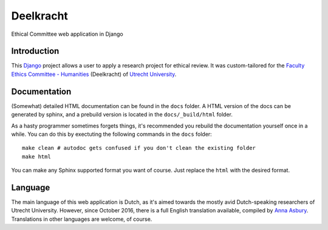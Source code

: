 ======
Deelkracht
======

Ethical Committee web application in Django

Introduction
------------

This Django_ project allows a user to apply a research project for ethical review.
It was custom-tailored for the `Faculty Ethics Committee - Humanities`_ (Deelkracht) of `Utrecht University`_.

Documentation
-------------

(Somewhat) detailed HTML documentation can be found in the ``docs`` folder.
A HTML version of the docs can be generated by sphinx, and a prebuild version is located in the ``docs/_build/html``
folder.

As a hasty programmer sometimes forgets things, it's recommended you rebuild the documentation yourself once in a while.
You can do this by exectuting the following commands in the ``docs`` folder::

    make clean # autodoc gets confused if you don't clean the existing folder
    make html

You can make any Sphinx supported format you want of course. Just replace the ``html`` with the desired format.

Language
--------

The main language of this web application is Dutch, as it's aimed towards the mostly avid Dutch-speaking researchers of Utrecht University.
However, since October 2016, there is a full English translation available, compiled by `Anna Asbury`_.
Translations in other languages are welcome, of course.

.. _Django: https://www.djangoproject.com/
.. _Faculty Ethics Committee - Humanities: https://Deelkracht.wp.hum.uu.nl
.. _Utrecht University: https://www.uu.nl
.. _Anna Asbury: http://www.annaasbury.com/
